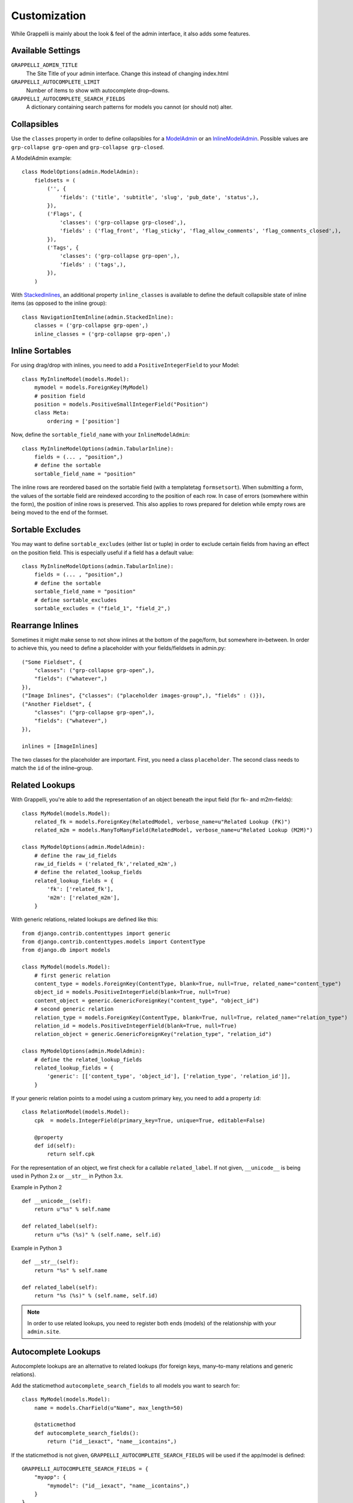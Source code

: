 .. |grappelli| replace:: Grappelli
.. |filebrowser| replace:: FileBrowser

.. _customization:

Customization
=============

While |grappelli| is mainly about the look & feel of the admin interface, it also adds some features.

.. _customizationsettings:

Available Settings
------------------

.. versionadded:: 2.4.6
    Added setting GRAPPELLI_AUTOCOMPLETE_SEARCH_FIELDS
.. versionadded:: 2.4.1
    Added setting GRAPPELLI_AUTOCOMPLETE_LIMIT

``GRAPPELLI_ADMIN_TITLE``
    The Site Title of your admin interface. Change this instead of changing index.html

``GRAPPELLI_AUTOCOMPLETE_LIMIT``
    Number of items to show with autocomplete drop–downs.

``GRAPPELLI_AUTOCOMPLETE_SEARCH_FIELDS``
    A dictionary containing search patterns for models you cannot (or should not) alter.

.. _customizationcollapsibles:

Collapsibles
------------

.. versionchanged:: 2.4.0
    Added namespace ``grp-``.

Use the ``classes`` property in order to define collapsibles for a `ModelAdmin <http://docs.djangoproject.com/en/dev/ref/contrib/admin/#modeladmin-objects>`_ or an `InlineModelAdmin <http://docs.djangoproject.com/en/dev/ref/contrib/admin/#inlinemodeladmin-objects>`_. Possible values are ``grp-collapse grp-open`` and ``grp-collapse grp-closed``.

A ModelAdmin example::

    class ModelOptions(admin.ModelAdmin):
        fieldsets = (
            ('', {
                'fields': ('title', 'subtitle', 'slug', 'pub_date', 'status',),
            }),
            ('Flags', {
                'classes': ('grp-collapse grp-closed',),
                'fields' : ('flag_front', 'flag_sticky', 'flag_allow_comments', 'flag_comments_closed',),
            }),
            ('Tags', {
                'classes': ('grp-collapse grp-open',),
                'fields' : ('tags',),
            }),
        )

With `StackedInlines <https://docs.djangoproject.com/en/dev/ref/contrib/admin/#django.contrib.admin.StackedInline>`_, an additional property ``inline_classes`` is available to define the default collapsible state of inline items (as opposed to the inline group)::

    class NavigationItemInline(admin.StackedInline):
        classes = ('grp-collapse grp-open',)
        inline_classes = ('grp-collapse grp-open',)

.. _customizationinlinessortables:

Inline Sortables
----------------

.. versionadded:: 2.3

For using drag/drop with inlines, you need to add a ``PositiveIntegerField`` to your Model::

    class MyInlineModel(models.Model):
        mymodel = models.ForeignKey(MyModel)
        # position field
        position = models.PositiveSmallIntegerField("Position")
        class Meta:
            ordering = ['position']

Now, define the ``sortable_field_name`` with your ``InlineModelAdmin``::

    class MyInlineModelOptions(admin.TabularInline):
        fields = (... , "position",)
        # define the sortable
        sortable_field_name = "position"

The inline rows are reordered based on the sortable field (with a templatetag ``formsetsort``). When submitting a form, the values of the sortable field are reindexed according to the position of each row.
In case of errors (somewhere within the form), the position of inline rows is preserved. This also applies to rows prepared for deletion while empty rows are being moved to the end of the formset.

.. _customizationsortableexcludes:

Sortable Excludes
-----------------

.. versionadded:: 2.4

You may want to define ``sortable_excludes`` (either list or tuple) in order to exclude certain fields from having an effect on the position field. This is especially useful if a field has a default value::

    class MyInlineModelOptions(admin.TabularInline):
        fields = (... , "position",)
        # define the sortable
        sortable_field_name = "position"
        # define sortable_excludes
        sortable_excludes = ("field_1", "field_2",)

.. _customizationrearrangeinlines:

Rearrange Inlines
-----------------

.. versionadded:: 2.4.6

Sometimes it might make sense to not show inlines at the bottom of the page/form, but somewhere in–between. In order to achieve this, you need to define a placeholder with your fields/fieldsets in admin.py::

    ("Some Fieldset", {
        "classes": ("grp-collapse grp-open",),
        "fields": ("whatever",)
    }),
    ("Image Inlines", {"classes": ("placeholder images-group",), "fields" : ()}),
    ("Another Fieldset", {
        "classes": ("grp-collapse grp-open",),
        "fields": ("whatever",)
    }),

    inlines = [ImageInlines]

The two classes for the placeholder are important. First, you need a class ``placeholder``. The second class needs to match the ``id`` of the inline–group.

.. _customizationrelatedlookups:

Related Lookups
---------------

.. versionchanged:: 2.3.1
    Added ``related_lookup_fields``.

With Grappelli, you're able to add the representation of an object beneath the input field (for fk– and m2m–fields)::

    class MyModel(models.Model):
        related_fk = models.ForeignKey(RelatedModel, verbose_name=u"Related Lookup (FK)")
        related_m2m = models.ManyToManyField(RelatedModel, verbose_name=u"Related Lookup (M2M)")
    
    class MyModelOptions(admin.ModelAdmin):
        # define the raw_id_fields
        raw_id_fields = ('related_fk','related_m2m',)
        # define the related_lookup_fields
        related_lookup_fields = {
            'fk': ['related_fk'],
            'm2m': ['related_m2m'],
        }

With generic relations, related lookups are defined like this::

    from django.contrib.contenttypes import generic
    from django.contrib.contenttypes.models import ContentType
    from django.db import models
    
    class MyModel(models.Model):
        # first generic relation
        content_type = models.ForeignKey(ContentType, blank=True, null=True, related_name="content_type")
        object_id = models.PositiveIntegerField(blank=True, null=True)
        content_object = generic.GenericForeignKey("content_type", "object_id")
        # second generic relation
        relation_type = models.ForeignKey(ContentType, blank=True, null=True, related_name="relation_type")
        relation_id = models.PositiveIntegerField(blank=True, null=True)
        relation_object = generic.GenericForeignKey("relation_type", "relation_id")
    
    class MyModelOptions(admin.ModelAdmin):
        # define the related_lookup_fields
        related_lookup_fields = {
            'generic': [['content_type', 'object_id'], ['relation_type', 'relation_id']],
        }

If your generic relation points to a model using a custom primary key, you need to add a property ``id``::

    class RelationModel(models.Model):
        cpk  = models.IntegerField(primary_key=True, unique=True, editable=False)
        
        @property
        def id(self):
            return self.cpk

.. versionadded:: 2.3.4
    ``related_label``.

For the representation of an object, we first check for a callable ``related_label``. If not given, ``__unicode__`` is being used in Python 2.x or ``__str__`` in Python 3.x.

Example in Python 2 ::

    def __unicode__(self):
        return u"%s" % self.name
    
    def related_label(self):
        return u"%s (%s)" % (self.name, self.id)

Example in Python 3 ::

    def __str__(self):
        return "%s" % self.name
    
    def related_label(self):
        return "%s (%s)" % (self.name, self.id)

.. note::
    In order to use related lookups, you need to register both ends (models) of the relationship with your ``admin.site``.

.. _customizationautocompletelookups:

Autocomplete Lookups
--------------------

.. versionchanged:: 2.4.6
    staticmethod ``autocomplete_search_fields`` is optional if ``GRAPPELLI_AUTOCOMPLETE_SEARCH_FIELDS`` is being used.
.. versionchanged:: 2.3.5
    staticmethod ``autocomplete_search_fields`` is required, ``related_autocomplete_lookup`` has been removed.
.. versionadded:: 2.3.4
    ``autocomplete_lookup_fields``.

Autocomplete lookups are an alternative to related lookups (for foreign keys, many–to-many relations and generic relations).

Add the staticmethod ``autocomplete_search_fields`` to all models you want to search for::

    class MyModel(models.Model):
        name = models.CharField(u"Name", max_length=50)
    
        @staticmethod
        def autocomplete_search_fields():
            return ("id__iexact", "name__icontains",)

If the staticmethod is not given, ``GRAPPELLI_AUTOCOMPLETE_SEARCH_FIELDS`` will be used if the app/model is defined::

    GRAPPELLI_AUTOCOMPLETE_SEARCH_FIELDS = {
        "myapp": {
            "mymodel": ("id__iexact", "name__icontains",)
        }
    }

Defining autocomplete lookups is very similar to related lookups::

    class MyModel(models.Model):
        related_fk = models.ForeignKey(RelatedModel, verbose_name=u"Related Lookup (FK)")
        related_m2m = models.ManyToManyField(RelatedModel, verbose_name=u"Related Lookup (M2M)")
    
    class MyModelOptions(admin.ModelAdmin):
        # define the raw_id_fields
        raw_id_fields = ('related_fk','related_m2m',)
        # define the autocomplete_lookup_fields
        autocomplete_lookup_fields = {
            'fk': ['related_fk'],
            'm2m': ['related_m2m'],
        }

This also works with generic relations::

    from django.contrib.contenttypes import generic
    from django.contrib.contenttypes.models import ContentType
    from django.db import models
    
    class MyModel(models.Model):
        # first generic relation
        content_type = models.ForeignKey(ContentType, blank=True, null=True, related_name="content_type")
        object_id = models.PositiveIntegerField(blank=True, null=True)
        content_object = generic.GenericForeignKey("content_type", "object_id")
        # second generic relation
        relation_type = models.ForeignKey(ContentType, blank=True, null=True, related_name="relation_type")
        relation_id = models.PositiveIntegerField(blank=True, null=True)
        relation_object = generic.GenericForeignKey("relation_type", "relation_id")
    
    class MyModelOptions(admin.ModelAdmin):
        # define the autocomplete_lookup_fields
        autocomplete_lookup_fields = {
            'generic': [['content_type', 'object_id'], ['relation_type', 'relation_id']],
        }

If your generic relation points to a model using a custom primary key, you need to add a property ``id``::

    class RelationModel(models.Model):
        cpk  = models.IntegerField(primary_key=True, unique=True, editable=False)
        
        @property
        def id(self):
            return self.cpk

For the representation of an object, we first check for a callable ``related_label``. If not given, ``__unicode__`` is being usedin Python 2.x or ``__str__`` in Python 3.x.

Example in Python 2 ::

    def __unicode__(self):
        return u"%s" % self.name
    
    def related_label(self):
        return u"%s (%s)" % (self.name, self.id)

Example in Python 3 ::

    def __str__(self):
        return "%s" % self.name
    
    def related_label(self):
        return "%s (%s)" % (self.name, self.id)

.. note::
    In order to use autocompletes, you need to register both ends (models) of the relationship with your ``admin.site``.

.. _customizationtinymce:

Using TinyMCE
-------------

.. versionchanged:: 2.4
    The admin media URLs has been changed to use static URLs in compliance with Django 1.4

|grappelli| already comes with TinyMCE and a minimal theme as well. In order to use TinyMCE, copy ``tinymce_setup.js`` to your static directory, adjust the setup (see `TinyMCE Configuration <http://www.tinymce.com/wiki.php/Configuration>`_) and add the necessary javascripts to your ModelAdmin definition (see `ModelAdmin Media definitions <https://docs.djangoproject.com/en/1.4/ref/contrib/admin/#modeladmin-media-definitions>`_)::

    class Media:
        js = [
            '/static/grappelli/tinymce/jscripts/tiny_mce/tiny_mce.js',
            '/static/path/to/your/tinymce_setup.js',
        ]

Using TinyMCE with inlines is a bit more tricky because of the hidden extra inline. You need to write a custom template and use the inline callbacks to

* ``onInit``: remove TinyMCE instances from the the empty form.
* ``onAfterAdded``: initialize TinyMCE instance(s) from the form.
* ``onBeforeRemoved``: remove TinyMCE instance(s) from the form.

.. note::
    TinyMCE with inlines is not supported by default.

If our version of TinyMCE does not fit your needs, add a different version to your static directory and change the above mentioned ModelAdmin setup (paths to js–files).

.. warning::
    TinyMCE will be removed with version 2.5 of |grappelli|, because TinyMCE version 4.x comes with a decent skin.

.. _changelistfilters:

Changelist Templates
--------------------

.. versionadded:: 2.4.2

Grappelli comes with 2 different change–list templates. The standard template shows filters with a drop–down, the alternative template shows filters on the right hand side of the results (similar to djangos admin interface).

To use the alternative template, you need to add ``change_list_template`` to your ModelAdmin definition::

    class MyModelOptions(admin.ModelAdmin):
        change_list_template = "admin/change_list_filter_sidebar.html"


Changelist Filters
------------------

.. versionadded:: 2.4.2

Grappelli comes with 2 different change–list filters. The standard filters are drop–downs, the alternative filters are list of options (similar to djangos admin interface).

To use the alternative filters, you need to add ``change_list_filter_template`` to your ModelAdmin definition::

    class MyModelOptions(admin.ModelAdmin):
        change_list_filter_template = "admin/filter_listing.html"
